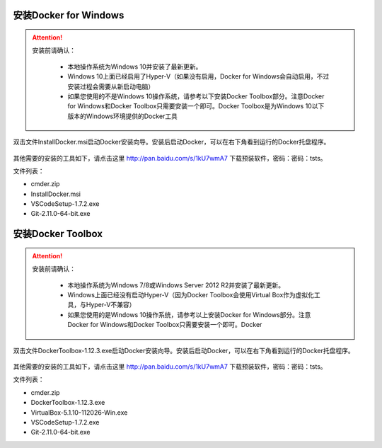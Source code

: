 安装Docker for Windows
~~~~~~~~~~~~~~~~~~~~~~~~~~~~~~~~~~

.. attention::
    
    安装前请确认：
    
        - 本地操作系统为Windows 10并安装了最新更新。
        - Windows 10上面已经启用了Hyper-V（如果没有启用，Docker for Windows会自动启用，不过安装过程会需要从新启动电脑）
        - 如果您使用的不是Windows 10操作系统，请参考以下安装Docker Toolbox部分。注意Docker for Windows和Docker Toolbox只需要安装一个即可。Docker Toolbox是为Windows 10以下版本的Windows环境提供的Docker工具

双击文件InstallDocker.msi启动Docker安装向导。安装后启动Docker，可以在右下角看到运行的Docker托盘程序。

.. figure:: images/docker-runner.png

其他需要的安装的工具如下，请点击这里 http://pan.baidu.com/s/1kU7wmA7 下载预装软件，密码：密码：tsts。

文件列表：

- cmder.zip
- InstallDocker.msi 
- VSCodeSetup-1.7.2.exe
- Git-2.11.0-64-bit.exe

安装Docker Toolbox
~~~~~~~~~~~~~~~~~~~~~~~~~~~~~~~~~~

.. attention::
    
    安装前请确认：
    
        - 本地操作系统为Windows 7/8或Windows Server 2012 R2并安装了最新更新。
        - Windows上面已经没有启动Hyper-V（因为Docker Toolbox会使用Virtual Box作为虚拟化工具，与Hyper-V不兼容）
        - 如果您使用的是Windows 10操作系统，请参考以上安装Docker for Windows部分。注意Docker for Windows和Docker Toolbox只需要安装一个即可。Docker


双击文件DockerToolbox-1.12.3.exe启动Docker安装向导。安装后启动Docker，可以在右下角看到运行的Docker托盘程序。

.. figure:: images/docker-runner.png

其他需要的安装的工具如下，请点击这里 http://pan.baidu.com/s/1kU7wmA7 下载预装软件，密码：密码：tsts。

文件列表：

- cmder.zip
- DockerToolbox-1.12.3.exe
- VirtualBox-5.1.10-112026-Win.exe
- VSCodeSetup-1.7.2.exe
- Git-2.11.0-64-bit.exe